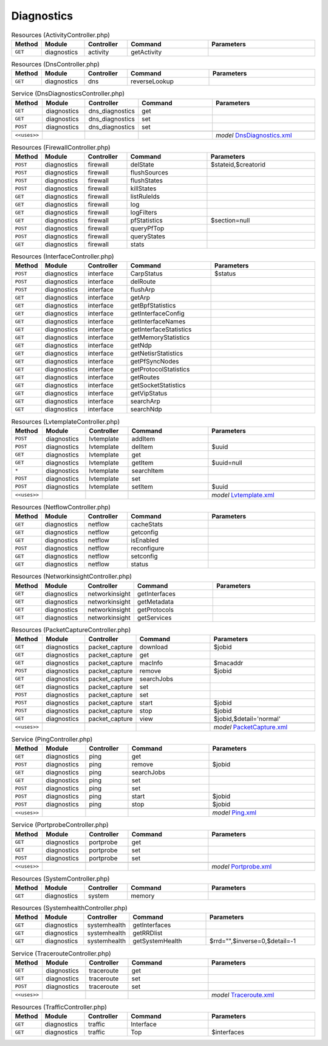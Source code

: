 Diagnostics
~~~~~~~~~~~

.. csv-table:: Resources (ActivityController.php)
   :header: "Method", "Module", "Controller", "Command", "Parameters"
   :widths: 4, 15, 15, 30, 40

    "``GET``","diagnostics","activity","getActivity",""

.. csv-table:: Resources (DnsController.php)
   :header: "Method", "Module", "Controller", "Command", "Parameters"
   :widths: 4, 15, 15, 30, 40

    "``GET``","diagnostics","dns","reverseLookup",""

.. csv-table:: Service (DnsDiagnosticsController.php)
   :header: "Method", "Module", "Controller", "Command", "Parameters"
   :widths: 4, 15, 15, 30, 40

    "``GET``","diagnostics","dns_diagnostics","get",""
    "``GET``","diagnostics","dns_diagnostics","set",""
    "``POST``","diagnostics","dns_diagnostics","set",""

    "``<<uses>>``", "", "", "", "*model* `DnsDiagnostics.xml <https://github.com/pfwsense/core/blob/master/src/pfwsense/mvc/app/models/PFWsense/Diagnostics/DnsDiagnostics.xml>`__"

.. csv-table:: Resources (FirewallController.php)
   :header: "Method", "Module", "Controller", "Command", "Parameters"
   :widths: 4, 15, 15, 30, 40

    "``POST``","diagnostics","firewall","delState","$stateid,$creatorid"
    "``POST``","diagnostics","firewall","flushSources",""
    "``POST``","diagnostics","firewall","flushStates",""
    "``POST``","diagnostics","firewall","killStates",""
    "``GET``","diagnostics","firewall","listRuleIds",""
    "``GET``","diagnostics","firewall","log",""
    "``GET``","diagnostics","firewall","logFilters",""
    "``GET``","diagnostics","firewall","pfStatistics","$section=null"
    "``POST``","diagnostics","firewall","queryPfTop",""
    "``POST``","diagnostics","firewall","queryStates",""
    "``GET``","diagnostics","firewall","stats",""

.. csv-table:: Resources (InterfaceController.php)
   :header: "Method", "Module", "Controller", "Command", "Parameters"
   :widths: 4, 15, 15, 30, 40

    "``POST``","diagnostics","interface","CarpStatus","$status"
    "``POST``","diagnostics","interface","delRoute",""
    "``POST``","diagnostics","interface","flushArp",""
    "``GET``","diagnostics","interface","getArp",""
    "``GET``","diagnostics","interface","getBpfStatistics",""
    "``GET``","diagnostics","interface","getInterfaceConfig",""
    "``GET``","diagnostics","interface","getInterfaceNames",""
    "``GET``","diagnostics","interface","getInterfaceStatistics",""
    "``GET``","diagnostics","interface","getMemoryStatistics",""
    "``GET``","diagnostics","interface","getNdp",""
    "``GET``","diagnostics","interface","getNetisrStatistics",""
    "``GET``","diagnostics","interface","getPfSyncNodes",""
    "``GET``","diagnostics","interface","getProtocolStatistics",""
    "``GET``","diagnostics","interface","getRoutes",""
    "``GET``","diagnostics","interface","getSocketStatistics",""
    "``GET``","diagnostics","interface","getVipStatus",""
    "``GET``","diagnostics","interface","searchArp",""
    "``GET``","diagnostics","interface","searchNdp",""

.. csv-table:: Resources (LvtemplateController.php)
   :header: "Method", "Module", "Controller", "Command", "Parameters"
   :widths: 4, 15, 15, 30, 40

    "``POST``","diagnostics","lvtemplate","addItem",""
    "``POST``","diagnostics","lvtemplate","delItem","$uuid"
    "``GET``","diagnostics","lvtemplate","get",""
    "``GET``","diagnostics","lvtemplate","getItem","$uuid=null"
    "``*``","diagnostics","lvtemplate","searchItem",""
    "``POST``","diagnostics","lvtemplate","set",""
    "``POST``","diagnostics","lvtemplate","setItem","$uuid"

    "``<<uses>>``", "", "", "", "*model* `Lvtemplate.xml <https://github.com/pfwsense/core/blob/master/src/pfwsense/mvc/app/models/PFWsense/Diagnostics/Lvtemplate.xml>`__"

.. csv-table:: Resources (NetflowController.php)
   :header: "Method", "Module", "Controller", "Command", "Parameters"
   :widths: 4, 15, 15, 30, 40

    "``GET``","diagnostics","netflow","cacheStats",""
    "``GET``","diagnostics","netflow","getconfig",""
    "``GET``","diagnostics","netflow","isEnabled",""
    "``POST``","diagnostics","netflow","reconfigure",""
    "``GET``","diagnostics","netflow","setconfig",""
    "``GET``","diagnostics","netflow","status",""

.. csv-table:: Resources (NetworkinsightController.php)
   :header: "Method", "Module", "Controller", "Command", "Parameters"
   :widths: 4, 15, 15, 30, 40

    "``GET``","diagnostics","networkinsight","getInterfaces",""
    "``GET``","diagnostics","networkinsight","getMetadata",""
    "``GET``","diagnostics","networkinsight","getProtocols",""
    "``GET``","diagnostics","networkinsight","getServices",""

.. csv-table:: Resources (PacketCaptureController.php)
   :header: "Method", "Module", "Controller", "Command", "Parameters"
   :widths: 4, 15, 15, 30, 40

    "``GET``","diagnostics","packet_capture","download","$jobid"
    "``GET``","diagnostics","packet_capture","get",""
    "``GET``","diagnostics","packet_capture","macInfo","$macaddr"
    "``POST``","diagnostics","packet_capture","remove","$jobid"
    "``GET``","diagnostics","packet_capture","searchJobs",""
    "``GET``","diagnostics","packet_capture","set",""
    "``POST``","diagnostics","packet_capture","set",""
    "``POST``","diagnostics","packet_capture","start","$jobid"
    "``POST``","diagnostics","packet_capture","stop","$jobid"
    "``GET``","diagnostics","packet_capture","view","$jobid,$detail='normal'"

    "``<<uses>>``", "", "", "", "*model* `PacketCapture.xml <https://github.com/pfwsense/core/blob/master/src/pfwsense/mvc/app/models/PFWsense/Diagnostics/PacketCapture.xml>`__"

.. csv-table:: Service (PingController.php)
   :header: "Method", "Module", "Controller", "Command", "Parameters"
   :widths: 4, 15, 15, 30, 40

    "``GET``","diagnostics","ping","get",""
    "``POST``","diagnostics","ping","remove","$jobid"
    "``GET``","diagnostics","ping","searchJobs",""
    "``GET``","diagnostics","ping","set",""
    "``POST``","diagnostics","ping","set",""
    "``POST``","diagnostics","ping","start","$jobid"
    "``POST``","diagnostics","ping","stop","$jobid"

    "``<<uses>>``", "", "", "", "*model* `Ping.xml <https://github.com/pfwsense/core/blob/master/src/pfwsense/mvc/app/models/PFWsense/Diagnostics/Ping.xml>`__"

.. csv-table:: Service (PortprobeController.php)
   :header: "Method", "Module", "Controller", "Command", "Parameters"
   :widths: 4, 15, 15, 30, 40

    "``GET``","diagnostics","portprobe","get",""
    "``GET``","diagnostics","portprobe","set",""
    "``POST``","diagnostics","portprobe","set",""

    "``<<uses>>``", "", "", "", "*model* `Portprobe.xml <https://github.com/pfwsense/core/blob/master/src/pfwsense/mvc/app/models/PFWsense/Diagnostics/Portprobe.xml>`__"

.. csv-table:: Resources (SystemController.php)
   :header: "Method", "Module", "Controller", "Command", "Parameters"
   :widths: 4, 15, 15, 30, 40

    "``GET``","diagnostics","system","memory",""

.. csv-table:: Resources (SystemhealthController.php)
   :header: "Method", "Module", "Controller", "Command", "Parameters"
   :widths: 4, 15, 15, 30, 40

    "``GET``","diagnostics","systemhealth","getInterfaces",""
    "``GET``","diagnostics","systemhealth","getRRDlist",""
    "``GET``","diagnostics","systemhealth","getSystemHealth","$rrd="""",$inverse=0,$detail=-1"

.. csv-table:: Service (TracerouteController.php)
   :header: "Method", "Module", "Controller", "Command", "Parameters"
   :widths: 4, 15, 15, 30, 40

    "``GET``","diagnostics","traceroute","get",""
    "``GET``","diagnostics","traceroute","set",""
    "``POST``","diagnostics","traceroute","set",""

    "``<<uses>>``", "", "", "", "*model* `Traceroute.xml <https://github.com/pfwsense/core/blob/master/src/pfwsense/mvc/app/models/PFWsense/Diagnostics/Traceroute.xml>`__"

.. csv-table:: Resources (TrafficController.php)
   :header: "Method", "Module", "Controller", "Command", "Parameters"
   :widths: 4, 15, 15, 30, 40

    "``GET``","diagnostics","traffic","Interface",""
    "``GET``","diagnostics","traffic","Top","$interfaces"

